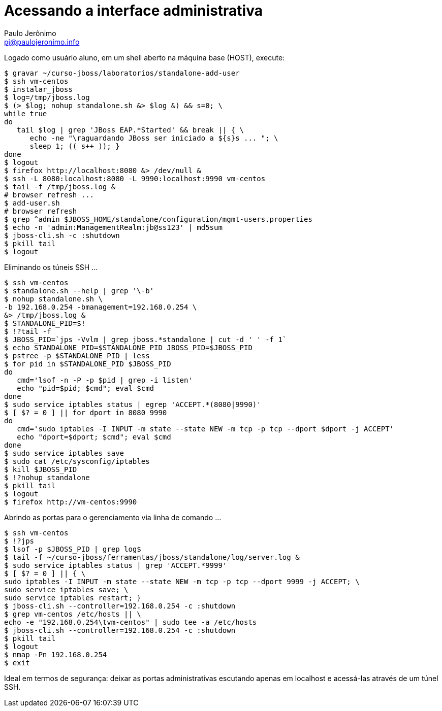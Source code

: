 = Acessando a interface administrativa =
:author: Paulo Jerônimo
:email: pj@paulojeronimo.info

Logado como usuário +aluno+, em um shell aberto na máquina +base+ (HOST), execute:
[source,bash]
----
$ gravar ~/curso-jboss/laboratorios/standalone-add-user
$ ssh vm-centos
$ instalar_jboss
$ log=/tmp/jboss.log
$ (> $log; nohup standalone.sh &> $log &) && s=0; \
while true
do 
   tail $log | grep 'JBoss EAP.*Started' && break || { \
      echo -ne "\raguardando JBoss ser iniciado a ${s}s ... "; \
      sleep 1; (( s++ )); }
done
$ logout
$ firefox http://localhost:8080 &> /dev/null &
$ ssh -L 8080:localhost:8080 -L 9990:localhost:9990 vm-centos
$ tail -f /tmp/jboss.log &
# browser refresh ...
$ add-user.sh 
# browser refresh
$ grep ^admin $JBOSS_HOME/standalone/configuration/mgmt-users.properties
$ echo -n 'admin:ManagementRealm:jb@ss123' | md5sum           
$ jboss-cli.sh -c :shutdown
$ pkill tail
$ logout
----
Eliminando os túneis SSH ...
[source,bash]
----
$ ssh vm-centos
$ standalone.sh --help | grep '\-b'
$ nohup standalone.sh \
-b 192.168.0.254 -bmanagement=192.168.0.254 \
&> /tmp/jboss.log &
$ STANDALONE_PID=$!
$ !?tail -f
$ JBOSS_PID=`jps -Vvlm | grep jboss.*standalone | cut -d ' ' -f 1`
$ echo STANDALONE_PID=$STANDALONE_PID JBOSS_PID=$JBOSS_PID
$ pstree -p $STANDALONE_PID | less
$ for pid in $STANDALONE_PID $JBOSS_PID
do
   cmd='lsof -n -P -p $pid | grep -i listen'
   echo "pid=$pid; $cmd"; eval $cmd
done
$ sudo service iptables status | egrep 'ACCEPT.*(8080|9990)'
$ [ $? = 0 ] || for dport in 8080 9990
do
   cmd='sudo iptables -I INPUT -m state --state NEW -m tcp -p tcp --dport $dport -j ACCEPT'
   echo "dport=$dport; $cmd"; eval $cmd
done
$ sudo service iptables save
$ sudo cat /etc/sysconfig/iptables
$ kill $JBOSS_PID
$ !?nohup standalone
$ pkill tail
$ logout
$ firefox http://vm-centos:9990
----
Abrindo as portas para o gerenciamento via linha de comando ...
[source,bash]
----
$ ssh vm-centos
$ !?jps
$ lsof -p $JBOSS_PID | grep log$
$ tail -f ~/curso-jboss/ferramentas/jboss/standalone/log/server.log &
$ sudo service iptables status | grep 'ACCEPT.*9999'
$ [ $? = 0 ] || { \
sudo iptables -I INPUT -m state --state NEW -m tcp -p tcp --dport 9999 -j ACCEPT; \
sudo service iptables save; \
sudo service iptables restart; }
$ jboss-cli.sh --controller=192.168.0.254 -c :shutdown
$ grep vm-centos /etc/hosts || \
echo -e "192.168.0.254\tvm-centos" | sudo tee -a /etc/hosts 
$ jboss-cli.sh --controller=192.168.0.254 -c :shutdown
$ pkill tail
$ logout
$ nmap -Pn 192.168.0.254
$ exit
----
Ideal em termos de segurança: deixar as portas administrativas escutando apenas em +localhost+ e acessá-las através de um túnel SSH.

